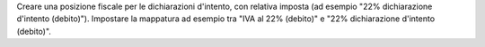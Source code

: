 Creare una posizione fiscale per le dichiarazioni d'intento, con relativa imposta (ad esempio "22% dichiarazione d'intento (debito)").
Impostare la mappatura ad esempio tra "IVA al 22% (debito)" e "22% dichiarazione d'intento (debito)".
